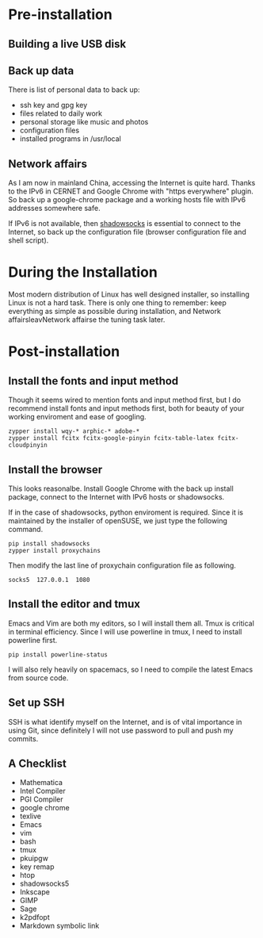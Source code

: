 #+AUTHOR: Jacob Zeyu LIU

* Pre-installation

** Building a live USB disk

** Back up data
There is list of personal data to back up:
- ssh key and gpg key
- files related to daily work
- personal storage like music and photos
- configuration files
- installed programs in /usr/local

** Network affairs

As I am now in mainland China, accessing the Internet is quite hard. Thanks to
the IPv6 in CERNET and Google Chrome with "https everywhere" plugin. So back up
a google-chrome package and a working hosts file with IPv6 addresses somewhere
safe.

If IPv6 is not available, then [[https://www.shadowsocks.com.hk][shadowsocks]]
is essential to connect to the Internet, so back up the configuration file
(browser configuration file and shell script).

* During the Installation

Most modern distribution of Linux has well designed installer, so installing Linux
is not a hard task. There is only one thing to remember: keep everything as simple
as possible during installation, and Network affairsleavNetwork affairse the tuning task later.

* Post-installation

** Install the fonts and input method

Though it seems wired to mention fonts and input method first, but I do
recommend install fonts and input methods first, both for beauty of your working
enviroment and ease of googling.

#+BEGIN_SRC
zypper install wqy-* arphic-* adobe-*
zypper install fcitx fcitx-google-pinyin fcitx-table-latex fcitx-cloudpinyin
#+END_SRC

** Install the browser

This looks reasonalbe. Install Google Chrome with the back up install package,
connect to the Internet with IPv6 hosts or shadowsocks.

If in the case of shadowsocks, python enviroment is required. Since it is
maintained by the installer of openSUSE, we just type the following command.

#+BEGIN_SRC
pip install shadowsocks
zypper install proxychains
#+END_SRC

Then modify the last line of proxychain configuration file as following.

#+BEGIN_SRC
socks5  127.0.0.1  1080
#+END_SRC

** Install the editor and tmux

Emacs and Vim are both my editors, so I will install them all. Tmux is critical
in terminal efficiency. Since I will use powerline in tmux, I need to install
powerline first.

#+BEGIN_SRC
pip install powerline-status
#+END_SRC

I will also rely heavily on spacemacs, so I need to compile the latest Emacs
from source code.

** Set up SSH

SSH is what identify myself on the Internet, and is of vital importance in using
Git, since definitely I will not use password to pull and push my commits.

** A Checklist

- Mathematica
- Intel Compiler
- PGI Compiler
- google chrome
- texlive
- Emacs
- vim
- bash
- tmux
- pkuipgw
- key remap
- htop
- shadowsocks5
- Inkscape
- GIMP
- Sage
- k2pdfopt
- Markdown symbolic link
